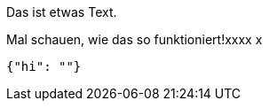 Das ist etwas Text.

Mal schauen, wie das so funktioniert!xxxx
x
[source,json]
-----
{"hi": ""}
-----
